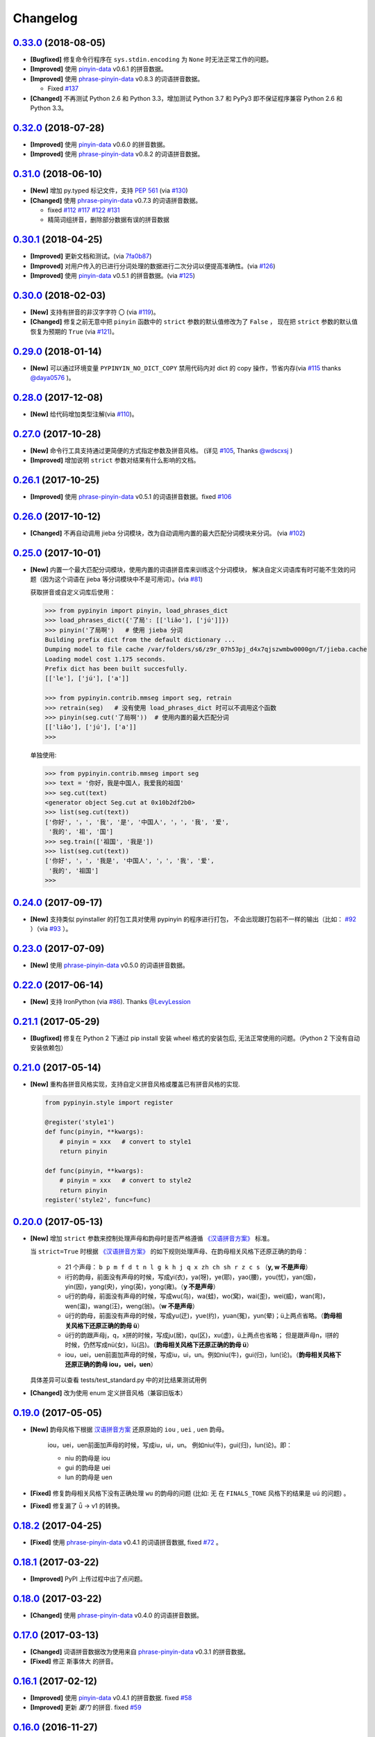 Changelog
---------

`0.33.0`_ (2018-08-05)
++++++++++++++++++++++++

* **[Bugfixed]** 修复命令行程序在 ``sys.stdin.encoding`` 为 ``None`` 时无法正常工作的问题。
* **[Improved]** 使用 `pinyin-data`_ v0.6.1 的拼音数据。
* **[Improved]** 使用 `phrase-pinyin-data`_ v0.8.3 的词语拼音数据。

  * Fixed `#137`_

* **[Changed]** 不再测试 Python 2.6 和 Python 3.3，增加测试 Python 3.7 和 PyPy3
  即不保证程序兼容 Python 2.6 和 Python 3.3。


`0.32.0`_ (2018-07-28)
++++++++++++++++++++++++

* **[Improved]** 使用 `pinyin-data`_ v0.6.0 的拼音数据。
* **[Improved]** 使用 `phrase-pinyin-data`_ v0.8.2 的词语拼音数据。


`0.31.0`_ (2018-06-10)
++++++++++++++++++++++++

* **[New]** 增加 py.typed 标记文件，支持 `PEP 561`_ (via `#130`_)
* **[Changed]** 使用 `phrase-pinyin-data`_ v0.7.3 的词语拼音数据。

  * fixed `#112`_ `#117`_ `#122`_ `#131`_
  * 精简词组拼音，删除部分数据有误的拼音数据


`0.30.1`_ (2018-04-25)
++++++++++++++++++++++++

* **[Improved]** 更新文档和测试。(via `7fa0b87 <https://github.com/mozillazg/python-pinyin/commit/7fa0b879df47e8a7e5af5edb5f243dd4ea645410>`_)
* **[Improved]** 对用户传入的已进行分词处理的数据进行二次分词以便提高准确性。(via `#126`_)
* **[Improved]** 使用 `pinyin-data`_ v0.5.1 的拼音数据。(via `#125`_)


`0.30.0`_ (2018-02-03)
++++++++++++++++++++++++

* **[New]** 支持有拼音的非汉字字符 ``〇`` (via `#119`_)。
* **[Changed]** 修复之前无意中把 ``pinyin`` 函数中的 ``strict`` 参数的默认值修改为了 ``False`` ，
  现在把 ``strict`` 参数的默认值恢复为预期的 ``True`` (via `#121`_)。


`0.29.0`_ (2018-01-14)
++++++++++++++++++++++++

* **[New]** 可以通过环境变量 ``PYPINYIN_NO_DICT_COPY`` 禁用代码内对 dict 的 copy 操作，节省内存(via `#115`_ thanks `@daya0576`_ )。

`0.28.0`_ (2017-12-08)
++++++++++++++++++++++++

* **[New]** 给代码增加类型注解(via `#110`_)。


`0.27.0`_ (2017-10-28)
++++++++++++++++++++++++

* **[New]** 命令行工具支持通过更简便的方式指定参数及拼音风格。
  (详见 `#105`_, Thanks `@wdscxsj`_ )
* **[Improved]** 增加说明 ``strict`` 参数对结果有什么影响的文档。


`0.26.1`_ (2017-10-25)
++++++++++++++++++++++++

* **[Improved]** 使用 `phrase-pinyin-data`_ v0.5.1 的词语拼音数据。fixed `#106`_


`0.26.0`_ (2017-10-12)
+++++++++++++++++++++++

* **[Changed]** 不再自动调用 jieba 分词模块，改为自动调用内置的最大匹配分词模块来分词。
  (via `#102`_)


`0.25.0`_ (2017-10-01)
+++++++++++++++++++++++

* **[New]** 内置一个最大匹配分词模块，使用内置的词语拼音库来训练这个分词模块，
  解决自定义词语库有时可能不生效的问题（因为这个词语在 jieba 等分词模块中不是可用词）。(via `#81`_)


  获取拼音或自定义词库后使用：

  .. code-block:: python

      >>> from pypinyin import pinyin, load_phrases_dict
      >>> load_phrases_dict({'了局': [['liǎo'], ['jú']]})
      >>> pinyin('了局啊')   # 使用 jieba 分词
      Building prefix dict from the default dictionary ...
      Dumping model to file cache /var/folders/s6/z9r_07h53pj_d4x7qjszwmbw0000gn/T/jieba.cache
      Loading model cost 1.175 seconds.
      Prefix dict has been built succesfully.
      [['le'], ['jú'], ['a']]

      >>> from pypinyin.contrib.mmseg import seg, retrain
      >>> retrain(seg)   # 没有使用 load_phrases_dict 时可以不调用这个函数
      >>> pinyin(seg.cut('了局啊'))  # 使用内置的最大匹配分词
      [['liǎo'], ['jú'], ['a']]
      >>>

  单独使用:

  .. code-block:: python

        >>> from pypinyin.contrib.mmseg import seg
        >>> text = '你好，我是中国人，我爱我的祖国'
        >>> seg.cut(text)
        <generator object Seg.cut at 0x10b2df2b0>
        >>> list(seg.cut(text))
        ['你好', '，', '我', '是', '中国人', '，', '我', '爱',
         '我的', '祖', '国']
        >>> seg.train(['祖国', '我是'])
        >>> list(seg.cut(text))
        ['你好', '，', '我是', '中国人', '，', '我', '爱',
         '我的', '祖国']
        >>>


`0.24.0`_ (2017-09-17)
++++++++++++++++++++++++

* **[New]** 支持类似 pyinstaller 的打包工具对使用 pypinyin 的程序进行打包，
  不会出现跟打包前不一样的输出（比如： `#92`_ ）（via `#93`_ ）。


`0.23.0`_ (2017-07-09)
++++++++++++++++++++++++

* **[New]** 使用 `phrase-pinyin-data`_ v0.5.0 的词语拼音数据。


`0.22.0`_ (2017-06-14)
++++++++++++++++++++++++

* **[New]** 支持 IronPython (via `#86`_). Thanks `@LevyLession`_


`0.21.1`_ (2017-05-29)
++++++++++++++++++++++++

* **[Bugfixed]** 修复在 Python 2 下通过 pip install 安装 wheel 格式的安装包后, 无法正常使用的问题。（Python 2 下没有自动安装依赖包）


`0.21.0`_ (2017-05-14)
++++++++++++++++++++++++

* **[New]** 重构各拼音风格实现，支持自定义拼音风格或覆盖已有拼音风格的实现.

  .. code-block:: python

      from pypinyin.style import register

      @register('style1')
      def func(pinyin, **kwargs):
          # pinyin = xxx   # convert to style1
          return pinyin

      def func(pinyin, **kwargs):
          # pinyin = xxx   # convert to style2
          return pinyin
      register('style2', func=func)


`0.20.0`_ (2017-05-13)
++++++++++++++++++++++++

* **[New]** 增加 ``strict`` 参数来控制处理声母和韵母时是否严格遵循 `《汉语拼音方案》 <http://www.moe.edu.cn/s78/A19/yxs_left/moe_810/s230/195802/t19580201_186000.html>`_ 标准。

  当 ``strict=True`` 时根据 `《汉语拼音方案》 <http://www.moe.edu.cn/s78/A19/yxs_left/moe_810/s230/195802/t19580201_186000.html>`_ 的如下规则处理声母、在韵母相关风格下还原正确的韵母：

   * 21 个声母： ``b p m f d t n l g k h j q x zh ch sh r z c s`` （**y, w 不是声母**）
   * i行的韵母，前面没有声母的时候，写成yi(衣)，ya(呀)，ye(耶)，yao(腰)，you(忧)，yan(烟)，yin(因)，yang(央)，ying(英)，yong(雍)。（**y 不是声母**）
   * u行的韵母，前面没有声母的时候，写成wu(乌)，wa(蛙)，wo(窝)，wai(歪)，wei(威)，wan(弯)，wen(温)，wang(汪)，weng(翁)。（**w 不是声母**）
   * ü行的韵母，前面没有声母的时候，写成yu(迂)，yue(约)，yuan(冤)，yun(晕)；ü上两点省略。（**韵母相关风格下还原正确的韵母 ü**）
   * ü行的韵跟声母j，q，x拼的时候，写成ju(居)，qu(区)，xu(虚)，ü上两点也省略；
     但是跟声母n，l拼的时候，仍然写成nü(女)，lü(吕)。（**韵母相关风格下还原正确的韵母 ü**）
   * iou，uei，uen前面加声母的时候，写成iu，ui，un。例如niu(牛)，gui(归)，lun(论)。（**韵母相关风格下还原正确的韵母 iou，uei，uen**）

  具体差异可以查看 tests/test_standard.py 中的对比结果测试用例

* **[Changed]** 改为使用 enum 定义拼音风格（兼容旧版本）


`0.19.0`_ (2017-05-05)
++++++++++++++++++++++++

* **[New]** 韵母风格下根据 `汉语拼音方案`_ 还原原始的 ``iou`` , ``uei`` , ``uen`` 韵母。

    iou，uei，uen前面加声母的时候，写成iu，ui，un。
    例如niu(牛)，gui(归)，lun(论)。即：

    * niu 的韵母是 iou
    * gui 的韵母是 uei
    * lun 的韵母是 uen
* **[Fixed]** 修复韵母相关风格下没有正确处理 ``wu`` 的韵母的问题
  (比如: ``无`` 在 ``FINALS_TONE`` 风格下的结果是 ``uú`` 的问题) 。
* **[Fixed]** 修复漏了 ǖ -> v1 的转换。



`0.18.2`_ (2017-04-25)
++++++++++++++++++++++++

* **[Fixed]** 使用 `phrase-pinyin-data`_ v0.4.1 的词语拼音数据, fixed `#72`_ 。


`0.18.1`_ (2017-03-22)
++++++++++++++++++++++++

* **[Improved]** PyPI 上传过程中出了点问题。


`0.18.0`_ (2017-03-22)
++++++++++++++++++++++++

* **[Changed]** 使用 `phrase-pinyin-data`_ v0.4.0 的词语拼音数据。


`0.17.0`_ (2017-03-13)
++++++++++++++++++++++++

* **[Changed]** 词语拼音数据改为使用来自 `phrase-pinyin-data`_ v0.3.1 的拼音数据。
* **[Fixed]** 修正 ``斯事体大`` 的拼音。


`0.16.1`_ (2017-02-12)
++++++++++++++++++++++++

* **[Improved]** 使用 `pinyin-data`_ v0.4.1 的拼音数据. fixed `#58`_
* **[Improved]** 更新 `厦门` 的拼音. fixed `#59`_


`0.16.0`_ (2016-11-27)
++++++++++++++++++++++++

* **[New]** Added new pinyin styles - ``CYRILLIC`` (汉语拼音与俄语字母对照表) and ``CYRILLIC _FIRST`` (via `#55`_ thanks `@tyrbonit`_)

  .. code-block:: python

      >>> pypinyin.pinyin('中心', style=pypinyin.CYRILLIC)
      [['чжун1'], ['синь1']]
      >>> pypinyin.pinyin('中心', style=pypinyin.CYRILLIC_FIRST)
      [['ч'], ['с']]
* **[New]** Added Russian translation README (`README_ru.rst`_)
* **[New]** Command-line tool supported the new pinyin styles: ``CYRILLIC, CYRILLIC_FIRST``


`0.15.0`_ (2016-10-18)
++++++++++++++++++++++++

* **[Changed]** 使用 `pinyin-data`_ v0.4.0 的拼音数据


`0.14.0`_ (2016-09-24)
++++++++++++++++++++++++

* **[New]** 新增注音 ``BOPOMOFO`` 及注音首字母 ``BOPOMOFO_FIRST`` 风格(via `#51`_ thanks `@gumblex`_ `@Artoria2e5`_)

  .. code-block:: python

      >>> pypinyin.pinyin('中心', style=pypinyin.BOPOMOFO)
      [['ㄓㄨㄥ'], ['ㄒㄧㄣ']]
      >>> pypinyin.pinyin('中心', style=pypinyin.BOPOMOFO_FIRST)
      [['ㄓ'], ['ㄒ']]


* **[New]** 新增音调在拼音后的 ``TONE3`` 以及 ``FINALS_TONE3`` 风格(via `#51`_ thanks `@gumblex`_ `@Artoria2e5`_ )

  .. code-block:: python

      >>> pypinyin.pinyin('中心', style=pypinyin.TONE3)
      [['zhong1'], ['xin1']]
      >>> pypinyin.pinyin('中心', style=pypinyin.FINALS_TONE3)
      [['ong1'], ['in1']]

* **[New]** 命令行程序支持新增的四个风格: ``TONE3, FINALS_TONE3, BOPOMOFO, BOPOMOFO_FIRST``
* **[Bugfixed]** 修复 TONE2 中 ü 标轻声的问题（像 侵略 -> qi1n lv0e4），以及去除文档中 0 表示轻声(via `#51`_ thanks `@gumblex`_)
* **[Changed]** 不再使用 0 表示轻声，轻声时没有数字(via `#51`_ thanks `@gumblex`_)


`0.13.0`_ (2016-08-19)
++++++++++++++++++++++++

* **[Changed]** 分离词组库中包含中文逗号的词语(via `f097b6a <https://github.com/mozillazg/python-pinyin/commit/f097b6ad7b9e2acbc1ecc214991be510f4f95d72>`_)
* **[Changed]** 使用 `pinyin-data`_ v0.3.0 的拼音数据


`0.12.1`_ (2016-05-11)
++++++++++++++++++++++++

* **[Bugfixed]** 修复一些词语存在拼音粘连在一起的情况. (`#41`_ thanks `@jolly-tao`_ )


`0.12.0`_ (2016-03-12)
++++++++++++++++++++++++

* **[Changed]** 单个汉字的拼音数据改为使用来自 `pinyin-data`_ 的拼音数据。
* **[New]** 命令行程序支持从标准输入读取汉字信息::

    $ echo "你好" | pypinyin
    nǐ hǎo
    $ pypinyin < hello.txt
    nǐ hǎo


`0.11.1`_ (2016-02-17)
+++++++++++++++++++++++

* **[Bugfixed]** 更新 phrases_dict 修复类似 `#36`_ 的问题。thanks `@someus`_


`0.11.0`_ (2016-01-16)
+++++++++++++++++++++++

* **[Changed]** 分割 ``__init__.py`` 为 ``compat.py``, ``constants.py``， ``core.py`` 和 ``utils.py``。
  影响: ``__init__.py`` 中只保留文档中提到过的 api, 如果使用了不在文档中的 api 则需要调整代码。


`0.10.0`_ (2016-01-02)
+++++++++++++++++++++++

* **[New]** Python 3.3++++ 以上版本默认支持 ``U++++20000 ~ U++++2FA1F`` 区间内的汉字(详见 `#33`_)


`0.9.5`_ (2015-12-19)
+++++++++++++++++++++++

* **[Bugfixed]** 修复未正确处理鼻音（详见 `汉语拼音 - 维基百科`_ ）的问题(`#31`_ thanks `@xulin97`_ ):

  * ``ḿ、ń、ň、ǹ`` 对应 “呒”、“呣”、“唔”、“嗯”等字。
    这些字之前在各种风格下都输出原始的汉字而不是拼音。


`0.9.4`_ (2015-11-27)
+++++++++++++++++++++++

* **[Improved]** 细微调整，主要是更新文档


`0.9.3`_ (2015-11-15)
+++++++++++++++++++++++

* **[Bugfixed]** Fixed Python 3 compatibility was broken.


`0.9.2`_ (2015-11-15)
+++++++++++++++++++++++

* **[New]** ``load_single_dict`` 和 ``load_phrases_dict`` 增加 ``style`` 参数支持 TONE2 风格的拼音 ::

      load_single_dict({ord(u'啊'): 'a1'}, style='tone2')
      load_phrases_dict({u"阿爸": [[u"a1"], [u"ba4"]]}, style='tone2'}
* **[Improved]** Improved docs


`0.9.1`_ (2015-10-17)
+++++++++++++++++++++++

* **[Bugfixed][Changed]** 修复 ``ju``, ``qu``, ``xu``, ``yu``, ``yi`` 和 ``wu`` 的韵母( `#26`_ ). Thanks `@MingStar`_ :

  * ``ju``, ``qu``, ``xu`` 的韵母应该是 ``v``
  * ``yi`` 的韵母是 ``i``
  * ``wu`` 的韵母是 ``u``
  * 从现在开始 ``y`` 既不是声母也不是韵母，详见 `汉语拼音方案`_


`0.9.0`_ (2015-09-20)
+++++++++++++++++++++++

* **[Changed]** 将拼音词典库里的国际音标字母替换为 ASCII 字母. Thanks `@MingStar`_ :

  * ``ɑ -> a``
  * ``ɡ -> g``


`0.8.5`_ (2015-08-23)
+++++++++++++++++++++++

* **[Bugfixed]** 修复 zh, ch, sh, z, c, s 顺序问题导致获取声母有误


`0.8.4`_ (2015-08-23)
+++++++++++++++++++++++

* **[Changed]** ``y``, ``w`` 也不是声母. (`hotoo/pinyin#57 <https://github.com/hotoo/pinyin/issues/57>`__):

  * 以 ``y``, ``w`` 开头的拼音在声母(``INITIALS``)模式下将返回 ``['']``


`0.8.3`_ (2015-08-20)
+++++++++++++++++++++++

* **[Improved]** 上传到 PyPI 出了点问题，但是又 `没法重新上传 <http://sourceforge.net/p/pypi/support-requests/468/>`__ ，只好新增一个版本


`0.8.2`_ (2015-08-20)
+++++++++++++++++++++++

* **[Bugfixed][Changed]** 修复误把 yu 放入声母列表里的 BUG(`#22`_). Thanks `@MingStar`_


`0.8.1`_ (2015-07-04)
+++++++++++++++++++++++

* **[Bugfixed]** 重构内置的分词功能，修复“无法正确处理包含空格的字符串的问题”


`0.8.0`_ (2015-06-27)
++++++++++++++++++++++++

* **[New]** 内置简单的分词功能，完善处理没有拼音的字符
  （如果不需要处理多音字问题, 现在可以不用安装 ``jieba`` 或其他分词模块了）::

        # 之前, 安装了结巴分词模块
        lazy_pinyin(u'你好abc☆☆')
        [u'ni', u'hao', 'a', 'b', 'c', u'\u2606', u'\u2606']

        # 现在, 无论是否安装结巴分词模块
        lazy_pinyin(u'你好abc☆☆')
        [u'ni', u'hao', u'abc\u2606\u2606']

* | **[Changed]** 当 ``errors`` 参数是回调函数时，函数的参数由 ``单个字符`` 变更为 ``单个字符或词组`` 。
  | 即: 对于 ``abc`` 字符串, 之前将调用三次 ``errors`` 回调函数: ``func('a') ... func('b') ... func('abc')``
  | 现在只调用一次: ``func('abc')`` 。
* **[Changed]** 将英文字符也纳入 ``errors`` 参数的处理范围::

        # 之前
        lazy_pinyin(u'abc', errors='ignore')
        [u'abc']

        # 现在
        lazy_pinyin(u'abc', errors='ignore')
        []

`0.7.0`_ (2015-06-20)
++++++++++++++++++++++++

* **[Bugfixed]** Python 2 下无法使用 ``from pypinyin import *`` 的问题
* **[New]** 支持以下环境变量:

  * ``PYPINYIN_NO_JIEBA=true``: 禁用“自动调用结巴分词模块”
  * ``PYPINYIN_NO_PHRASES=true``: 禁用内置的“词组拼音库”


`0.6.0`_ (2015-06-10)
++++++++++++++++++++++++

* **[New]** ``errors`` 参数支持回调函数(`#17`_): ::

    def foobar(char):
        return u'a'
    pinyin(u'あ', errors=foobar)

`0.5.7`_ (2015-05-17)
++++++++++++++++++++++

* **[Bugfixed]** 纠正包含 "便宜" 的一些词组的读音


`0.5.6`_ (2015-02-26)
++++++++++++++++++++++

* **[Bugfixed]** "苹果" pinyin error. `#11`__
* **[Bugfixed]** 重复 import jieba 的问题
* **[Improved]** 精简 phrases_dict
* **[Improved]** 更新文档

__ https://github.com/mozillazg/python-pinyin/issues/11


`0.5.5`_ (2015-01-27)
++++++++++++++++++++++

* **[Bugfixed]** phrases_dict error


`0.5.4`_ (2014-12-26)
++++++++++++++++++++++

* **[Bugfixed]** 无法正确处理由分词模块产生的中英文混合词组（比如：B超，维生素C）的问题.  `#8`__

__ https://github.com/mozillazg/python-pinyin/issues/8


`0.5.3`_ (2014-12-07)
++++++++++++++++++++++

* **[Improved]** 更新拼音库


`0.5.2`_ (2014-09-21)
+++++++++++++++++++++

* **[Improved]** 载入拼音库时，改为载入其副本。防止内置的拼音库被破坏
* **[Bugfixed]** ``胜败乃兵家常事`` 的音标问题


`0.5.1`_ (2014-03-09)
+++++++++++++++++++++

* **[New]** 参数 ``errors`` 用来控制如何处理没有拼音的字符:

  * ``'default'``: 保留原始字符
  * ``'ignore'``: 忽略该字符
  * ``'replace'``: 替换为去掉 ``\u`` 的 unicode 编码字符串(``u'\u90aa'`` => ``u'90aa'``)

  只处理 ``[^a-zA-Z0-9_]`` 字符。


`0.5.0`_ (2014-03-01)
+++++++++++++++++++++

* **[Changed]** **使用新的单字拼音库内容和格式**

  | 新的格式：``{0x963F: u"ā,ē"}``
  | 旧的格式：``{u'啊': u"ā,ē"}``


`0.4.4`_ (2014-01-16)
+++++++++++++++++++++

* **[Improved]** 清理命令行命令的输出结果，去除无关信息
* **[Bugfixed]** “ImportError: No module named runner”


`0.4.3`_ (2014-01-10)
+++++++++++++++++++++

* **[Bugfixed]** 命令行工具在 Python 3 下的兼容性问题


`0.4.2`_ (2014-01-10)
+++++++++++++++++++++

* **[Changed]** 拼音风格前的 ``STYLE_`` 前缀（兼容包含 ``STYLE_`` 前缀的拼音风格）
* **[New]** 命令行工具，具体用法请见： ``pypinyin -h``


`0.4.1`_ (2014-01-04)
+++++++++++++++++++++

* **[New]** 支持自定义拼音库，方便用户修正程序结果(``load_single_dict``, ``load_phrases_dict``)


`0.4.0`_ (2014-01-03)
+++++++++++++++++++++

* **[Changed]** 将 ``jieba`` 模块改为可选安装，用户可以选择使用自己喜爱的分词模块对汉字进行分词处理
* **[New]** 支持 Python 3


`0.3.1`_ (2013-12-24)
+++++++++++++++++++++

* **[New]** ``lazy_pinyin`` ::

    >>> lazy_pinyin(u'中心')
    ['zhong', 'xin']


`0.3.0`_ (2013-09-26)
+++++++++++++++++++++

* **[Bugfixed]** 首字母风格无法正确处理只有韵母的汉字

* **[New]** 三个拼音风格:
    * ``pypinyin.STYLE_FINALS`` ：       韵母风格1，只返回各个拼音的韵母部分，不带声调。如： ``ong uo``
    * ``pypinyin.STYLE_FINALS_TONE`` ：   韵母风格2，带声调，声调在韵母第一个字母上。如： ``ōng uó``
    * ``pypinyin.STYLE_FINALS_TONE2`` ：  韵母风格2，带声调，声调在各个拼音之后，用数字 [0-4] 进行表示。如： ``o1ng uo2``


`0.2.0`_ (2013-09-22)
+++++++++++++++++++++

* **[Improved]** 完善对中英文混合字符串的支持::

    >> pypinyin.pinyin(u'你好abc')
    [[u'n\u01d0'], [u'h\u01ceo'], [u'abc']]


0.1.0 (2013-09-21)
++++++++++++++++++

* **[New]** Initial Release


.. _#17: https://github.com/mozillazg/python-pinyin/pull/17
.. _#22: https://github.com/mozillazg/python-pinyin/pull/22
.. _#26: https://github.com/mozillazg/python-pinyin/pull/26
.. _@MingStar: https://github.com/MingStar
.. _汉语拼音方案: https://zh.wiktionary.org/wiki/%E9%99%84%E5%BD%95:%E6%B1%89%E8%AF%AD%E6%8B%BC%E9%9F%B3%E6%96%B9%E6%A1%88
.. _汉语拼音方案.pdf: http://www.moe.edu.cn/s78/A19/yxs_left/moe_810/s230/195802/t19580201_186000.html
.. _汉语拼音 - 维基百科: https://zh.wikipedia.org/wiki/%E6%B1%89%E8%AF%AD%E6%8B%BC%E9%9F%B3#cite_ref-10
.. _@xulin97: https://github.com/xulin97
.. _#31: https://github.com/mozillazg/python-pinyin/issues/31
.. _#33: https://github.com/mozillazg/python-pinyin/pull/33
.. _#36: https://github.com/mozillazg/python-pinyin/issues/36
.. _pinyin-data: https://github.com/mozillazg/pinyin-data
.. _@someus: https://github.com/someus
.. _#34: https://github.com/mozillazg/python-pinyin/issues/34
.. _#41: https://github.com/mozillazg/python-pinyin/issues/41
.. _@jolly-tao: https://github.com/jolly-tao
.. _@gumblex: https://github.com/gumblex
.. _@Artoria2e5: https://github.com/Artoria2e5
.. _#51: https://github.com/mozillazg/python-pinyin/issues/51
.. _#55: https://github.com/mozillazg/python-pinyin/pull/55
.. _@tyrbonit: https://github.com/tyrbonit
.. _README_ru.rst: https://github.com/mozillazg/python-pinyin/blob/master/README_ru.rst
.. _#58: https://github.com/mozillazg/python-pinyin/issues/58
.. _#59: https://github.com/mozillazg/python-pinyin/issues/59
.. _#72: https://github.com/mozillazg/python-pinyin/issues/72
.. _phrase-pinyin-data: https://github.com/mozillazg/phrase-pinyin-data
.. _@LevyLession: https://github.com/LevyLession
.. _#86: https://github.com/mozillazg/python-pinyin/issues/86
.. _#92: https://github.com/mozillazg/python-pinyin/issues/92
.. _#93: https://github.com/mozillazg/python-pinyin/issues/93
.. _#81: https://github.com/mozillazg/python-pinyin/issues/81
.. _#102: https://github.com/mozillazg/python-pinyin/issues/102
.. _#105: https://github.com/mozillazg/python-pinyin/issues/105
.. _#106: https://github.com/mozillazg/python-pinyin/issues/106
.. _@wdscxsj: https://github.com/wdscxsj
.. _#110: https://github.com/mozillazg/python-pinyin/pull/110
.. _#115: https://github.com/mozillazg/python-pinyin/pull/115
.. _#119: https://github.com/mozillazg/python-pinyin/pull/119
.. _@daya0576: https://github.com/daya0576
.. _#121: https://github.com/mozillazg/python-pinyin/pull/121
.. _#125: https://github.com/mozillazg/python-pinyin/pull/125
.. _#126: https://github.com/mozillazg/python-pinyin/pull/126
.. _#112: https://github.com/mozillazg/python-pinyin/issues/112
.. _#117: https://github.com/mozillazg/python-pinyin/issues/117
.. _#122: https://github.com/mozillazg/python-pinyin/issues/122
.. _#131: https://github.com/mozillazg/python-pinyin/issues/131
.. _#130: https://github.com/mozillazg/python-pinyin/pull/130
.. _PEP 561: https://www.python.org/dev/peps/pep-0561/
.. _#137: https://github.com/mozillazg/python-pinyin/issues/137


.. _0.2.0: https://github.com/mozillazg/python-pinyin/compare/v0.1.0...v0.2.0
.. _0.3.0: https://github.com/mozillazg/python-pinyin/compare/v0.2.0...v0.3.0
.. _0.3.1: https://github.com/mozillazg/python-pinyin/compare/v0.3.0...v0.3.1
.. _0.4.0: https://github.com/mozillazg/python-pinyin/compare/v0.3.1...v0.4.0
.. _0.4.1: https://github.com/mozillazg/python-pinyin/compare/v0.4.0...v0.4.1
.. _0.4.2: https://github.com/mozillazg/python-pinyin/compare/v0.4.1...v0.4.2
.. _0.4.3: https://github.com/mozillazg/python-pinyin/compare/v0.4.2...v0.4.3
.. _0.4.4: https://github.com/mozillazg/python-pinyin/compare/v0.4.3...v0.4.4
.. _0.5.0: https://github.com/mozillazg/python-pinyin/compare/v0.4.4...v0.5.0
.. _0.5.1: https://github.com/mozillazg/python-pinyin/compare/v0.5.0...v0.5.1
.. _0.5.2: https://github.com/mozillazg/python-pinyin/compare/v0.5.1...v0.5.2
.. _0.5.3: https://github.com/mozillazg/python-pinyin/compare/v0.5.2...v0.5.3
.. _0.5.4: https://github.com/mozillazg/python-pinyin/compare/v0.5.3...v0.5.4
.. _0.5.5: https://github.com/mozillazg/python-pinyin/compare/v0.5.4...v0.5.5
.. _0.5.6: https://github.com/mozillazg/python-pinyin/compare/v0.5.5...v0.5.6
.. _0.5.7: https://github.com/mozillazg/python-pinyin/compare/v0.5.6...v0.5.7
.. _0.6.0: https://github.com/mozillazg/python-pinyin/compare/v0.5.7...v0.6.0
.. _0.7.0: https://github.com/mozillazg/python-pinyin/compare/v0.6.0...v0.7.0
.. _0.8.0: https://github.com/mozillazg/python-pinyin/compare/v0.7.0...v0.8.0
.. _0.8.1: https://github.com/mozillazg/python-pinyin/compare/v0.8.0...v0.8.1
.. _0.8.2: https://github.com/mozillazg/python-pinyin/compare/v0.8.1...v0.8.2
.. _0.8.3: https://github.com/mozillazg/python-pinyin/compare/v0.8.2...v0.8.3
.. _0.8.4: https://github.com/mozillazg/python-pinyin/compare/v0.8.3...v0.8.4
.. _0.8.5: https://github.com/mozillazg/python-pinyin/compare/v0.8.4...v0.8.5
.. _0.9.0: https://github.com/mozillazg/python-pinyin/compare/v0.8.5...v0.9.0
.. _0.9.1: https://github.com/mozillazg/python-pinyin/compare/v0.9.0...v0.9.1
.. _0.9.2: https://github.com/mozillazg/python-pinyin/compare/v0.9.1...v0.9.2
.. _0.9.3: https://github.com/mozillazg/python-pinyin/compare/v0.9.2...v0.9.3
.. _0.9.4: https://github.com/mozillazg/python-pinyin/compare/v0.9.3...v0.9.4
.. _0.9.5: https://github.com/mozillazg/python-pinyin/compare/v0.9.4...v0.9.5
.. _0.10.0: https://github.com/mozillazg/python-pinyin/compare/v0.9.5...v0.10.0
.. _0.11.0: https://github.com/mozillazg/python-pinyin/compare/v0.10.0...v0.11.0
.. _0.11.1: https://github.com/mozillazg/python-pinyin/compare/v0.11.0...v0.11.1
.. _0.12.0: https://github.com/mozillazg/python-pinyin/compare/v0.11.1...v0.12.0
.. _0.12.1: https://github.com/mozillazg/python-pinyin/compare/v0.12.0...v0.12.1
.. _0.13.0: https://github.com/mozillazg/python-pinyin/compare/v0.12.1...v0.13.0
.. _0.14.0: https://github.com/mozillazg/python-pinyin/compare/v0.13.0...v0.14.0
.. _0.15.0: https://github.com/mozillazg/python-pinyin/compare/v0.14.0...v0.15.0
.. _0.16.0: https://github.com/mozillazg/python-pinyin/compare/v0.15.0...v0.16.0
.. _0.16.1: https://github.com/mozillazg/python-pinyin/compare/v0.16.0...v0.16.1
.. _0.17.0: https://github.com/mozillazg/python-pinyin/compare/v0.16.1...v0.17.0
.. _0.18.0: https://github.com/mozillazg/python-pinyin/compare/v0.17.0...v0.18.0
.. _0.18.1: https://github.com/mozillazg/python-pinyin/compare/v0.18.0...v0.18.1
.. _0.18.2: https://github.com/mozillazg/python-pinyin/compare/v0.18.1...v0.18.2
.. _0.19.0: https://github.com/mozillazg/python-pinyin/compare/v0.18.2...v0.19.0
.. _0.20.0: https://github.com/mozillazg/python-pinyin/compare/v0.19.0...v0.20.0
.. _0.21.0: https://github.com/mozillazg/python-pinyin/compare/v0.20.0...v0.21.0
.. _0.21.1: https://github.com/mozillazg/python-pinyin/compare/v0.21.0...v0.21.1
.. _0.22.0: https://github.com/mozillazg/python-pinyin/compare/v0.21.1...v0.22.0
.. _0.23.0: https://github.com/mozillazg/python-pinyin/compare/v0.22.0...v0.23.0
.. _0.24.0: https://github.com/mozillazg/python-pinyin/compare/v0.23.0...v0.24.0
.. _0.25.0: https://github.com/mozillazg/python-pinyin/compare/v0.24.0...v0.25.0
.. _0.26.0: https://github.com/mozillazg/python-pinyin/compare/v0.25.0...v0.26.0
.. _0.26.1: https://github.com/mozillazg/python-pinyin/compare/v0.26.0...v0.26.1
.. _0.27.0: https://github.com/mozillazg/python-pinyin/compare/v0.26.1...v0.27.0
.. _0.28.0: https://github.com/mozillazg/python-pinyin/compare/v0.27.0...v0.28.0
.. _0.29.0: https://github.com/mozillazg/python-pinyin/compare/v0.28.0...v0.29.0
.. _0.30.0: https://github.com/mozillazg/python-pinyin/compare/v0.29.0...v0.30.0
.. _0.30.1: https://github.com/mozillazg/python-pinyin/compare/v0.30.0...v0.30.1
.. _0.31.0: https://github.com/mozillazg/python-pinyin/compare/v0.30.1...v0.31.0
.. _0.32.0: https://github.com/mozillazg/python-pinyin/compare/v0.31.0...v0.32.0
.. _0.33.0: https://github.com/mozillazg/python-pinyin/compare/v0.32.0...v0.33.0
